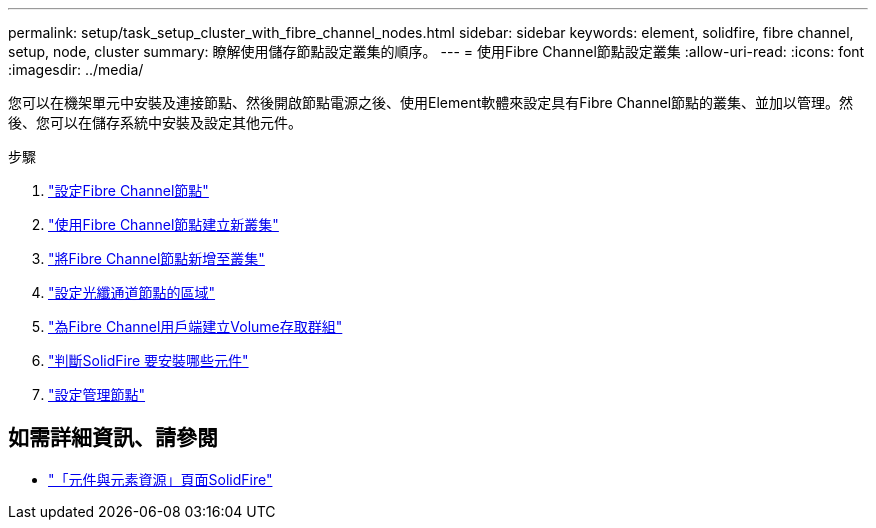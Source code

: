 ---
permalink: setup/task_setup_cluster_with_fibre_channel_nodes.html 
sidebar: sidebar 
keywords: element, solidfire, fibre channel, setup, node, cluster 
summary: 瞭解使用儲存節點設定叢集的順序。 
---
= 使用Fibre Channel節點設定叢集
:allow-uri-read: 
:icons: font
:imagesdir: ../media/


[role="lead"]
您可以在機架單元中安裝及連接節點、然後開啟節點電源之後、使用Element軟體來設定具有Fibre Channel節點的叢集、並加以管理。然後、您可以在儲存系統中安裝及設定其他元件。

.步驟
. link:../setup/concept_setup_fc_configure_a_fibre_channel_node.html["設定Fibre Channel節點"]
. link:../setup/task_setup_fc_create_a_new_cluster_with_fibre_channel_nodes.html["使用Fibre Channel節點建立新叢集"]
. link:../setup/task_setup_fc_add_fibre_channel_nodes_to_a_cluster.html["將Fibre Channel節點新增至叢集"]
. link:../setup/concept_setup_fc_set_up_zones_for_fibre_channel_nodes.html["設定光纖通道節點的區域"]
. link:../setup/task_setup_create_a_volume_access_group_for_fibre_channel_clients.html["為Fibre Channel用戶端建立Volume存取群組"]
. link:../setup/task_setup_determine_which_solidfire_components_to_install.html["判斷SolidFire 要安裝哪些元件"]
. link:../setup/task_setup_gh_redirect_set_up_a_management_node.html["設定管理節點"]




== 如需詳細資訊、請參閱

* https://www.netapp.com/data-storage/solidfire/documentation["「元件與元素資源」頁面SolidFire"^]

